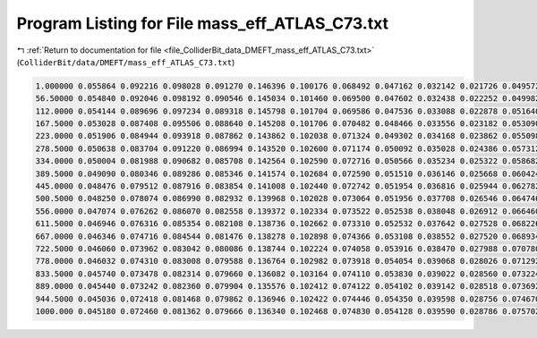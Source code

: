 
.. _program_listing_file_ColliderBit_data_DMEFT_mass_eff_ATLAS_C73.txt:

Program Listing for File mass_eff_ATLAS_C73.txt
===============================================

|exhale_lsh| :ref:`Return to documentation for file <file_ColliderBit_data_DMEFT_mass_eff_ATLAS_C73.txt>` (``ColliderBit/data/DMEFT/mass_eff_ATLAS_C73.txt``)

.. |exhale_lsh| unicode:: U+021B0 .. UPWARDS ARROW WITH TIP LEFTWARDS

.. code-block:: cpp

   1.000000 0.055864 0.092216 0.098028 0.091270 0.146396 0.100176 0.068492 0.047162 0.032142 0.021726 0.049572
   56.50000 0.054840 0.092046 0.098192 0.090546 0.145034 0.101460 0.069500 0.047602 0.032438 0.022252 0.049982
   112.0000 0.054144 0.089696 0.097234 0.089318 0.145798 0.101704 0.069586 0.047536 0.033088 0.022878 0.051640
   167.5000 0.053028 0.087408 0.095506 0.088640 0.145208 0.101706 0.070482 0.048466 0.033556 0.023182 0.053090
   223.0000 0.051906 0.084944 0.093918 0.087862 0.143862 0.102038 0.071324 0.049302 0.034168 0.023862 0.055098
   278.5000 0.050638 0.083704 0.091220 0.086994 0.143520 0.102600 0.071174 0.050092 0.035028 0.024386 0.057312
   334.0000 0.050004 0.081988 0.090682 0.085708 0.142564 0.102590 0.072716 0.050566 0.035234 0.025322 0.058682
   389.5000 0.049090 0.080346 0.089286 0.085346 0.141574 0.102684 0.072590 0.051510 0.036146 0.025668 0.060424
   445.0000 0.048476 0.079512 0.087916 0.083854 0.141008 0.102440 0.072742 0.051954 0.036816 0.025944 0.062782
   500.5000 0.048250 0.078074 0.086990 0.082932 0.139968 0.102028 0.073064 0.051956 0.037708 0.026546 0.064746
   556.0000 0.047074 0.076262 0.086070 0.082558 0.139372 0.102334 0.073522 0.052538 0.038048 0.026912 0.066460
   611.5000 0.046946 0.076316 0.085354 0.082108 0.138736 0.102662 0.073310 0.052532 0.037642 0.027528 0.068226
   667.0000 0.046346 0.074716 0.084544 0.081476 0.138278 0.102898 0.074366 0.053108 0.038552 0.027520 0.068934
   722.5000 0.046060 0.073962 0.083042 0.080086 0.138744 0.102224 0.074058 0.053916 0.038470 0.027988 0.070780
   778.0000 0.046032 0.074310 0.083008 0.079588 0.136764 0.102982 0.073918 0.054054 0.039068 0.028026 0.071292
   833.5000 0.045740 0.073478 0.082314 0.079660 0.136082 0.103164 0.074110 0.053830 0.039022 0.028560 0.073224
   889.0000 0.045440 0.073242 0.082360 0.079904 0.135576 0.102412 0.074122 0.054102 0.039142 0.028518 0.073692
   944.5000 0.045036 0.072418 0.081468 0.079862 0.136946 0.102422 0.074446 0.054350 0.039598 0.028756 0.074670
   1000.000 0.045180 0.072460 0.081362 0.079666 0.136340 0.102468 0.074830 0.054128 0.039590 0.028786 0.075702

